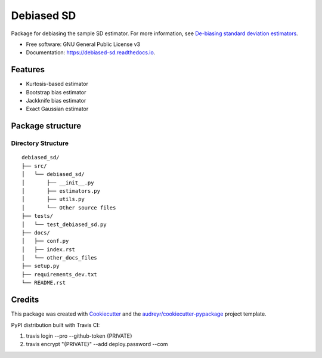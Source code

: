 ===========
Debiased SD
===========

.. image:: https://img.shields.io/pypi/v/debiased_sd.svg
        :target: https://pypi.python.org/pypi/debiased_sd

.. image:: https://img.shields.io/travis/erikinbc/debiased_sd.svg
        :target: https://travis-ci.com/erikinbc/debiased_sd

.. image:: https://readthedocs.org/projects/debiased-sd/badge/?version=latest
        :target: https://debiased-sd.readthedocs.io/en/latest/?version=latest
        :alt: Documentation Status


Package for debiasing the sample SD estimator. For more information, see `De-biasing standard deviation estimators <http://www.erikdrysdale.com/sd_debias/>`_. 

* Free software: GNU General Public License v3
* Documentation: https://debiased-sd.readthedocs.io.


Features
--------

* Kurtosis-based estimator
* Bootstrap bias estimator
* Jackknife bias estimator
* Exact Gaussian estimator


Package structure
-----------------

Directory Structure
===================

::

    debiased_sd/
    ├── src/
    │   └── debiased_sd/
    │       ├── __init__.py
    │       ├── estimators.py
    │       ├── utils.py
    │       └── Other source files
    ├── tests/
    │   └── test_debiased_sd.py
    ├── docs/
    │   ├── conf.py
    │   ├── index.rst
    │   └── other_docs_files
    ├── setup.py
    ├── requirements_dev.txt
    └── README.rst



Credits
-------

This package was created with Cookiecutter_ and the `audreyr/cookiecutter-pypackage`_ project template.

.. _Cookiecutter: https://github.com/audreyr/cookiecutter
.. _`audreyr/cookiecutter-pypackage`: https://github.com/audreyr/cookiecutter-pypackage

PyPI distribution built with Travis CI:

1. travis login --pro --github-token {PRIVATE}
2. travis encrypt "{PRIVATE}" --add deploy.password --com 

